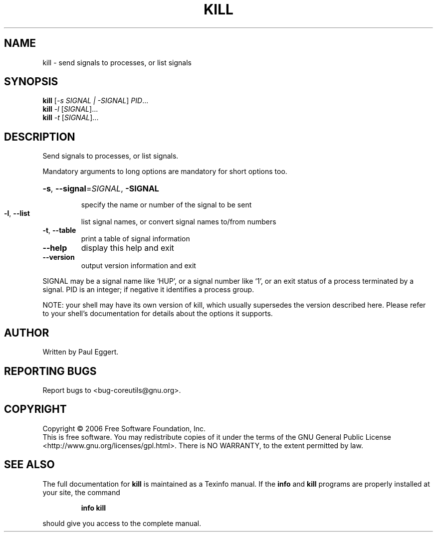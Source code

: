 .\" DO NOT MODIFY THIS FILE!  It was generated by help2man 1.35.
.TH KILL "1" "May 2006" "kill 5.95" "User Commands"
.SH NAME
kill \- send signals to processes, or list signals
.SH SYNOPSIS
.B kill
[\fI-s SIGNAL | -SIGNAL\fR] \fIPID\fR...
.br
.B kill
\fI-l \fR[\fISIGNAL\fR]...
.br
.B kill
\fI-t \fR[\fISIGNAL\fR]...
.SH DESCRIPTION
.\" Add any additional description here
.PP
Send signals to processes, or list signals.
.PP
Mandatory arguments to long options are mandatory for short options too.
.HP
\fB\-s\fR, \fB\-\-signal\fR=\fISIGNAL\fR, \fB\-SIGNAL\fR
.IP
specify the name or number of the signal to be sent
.TP
\fB\-l\fR, \fB\-\-list\fR
list signal names, or convert signal names to/from numbers
.TP
\fB\-t\fR, \fB\-\-table\fR
print a table of signal information
.TP
\fB\-\-help\fR
display this help and exit
.TP
\fB\-\-version\fR
output version information and exit
.PP
SIGNAL may be a signal name like `HUP', or a signal number like `1',
or an exit status of a process terminated by a signal.
PID is an integer; if negative it identifies a process group.
.PP
NOTE: your shell may have its own version of kill, which usually supersedes
the version described here.  Please refer to your shell's documentation
for details about the options it supports.
.SH AUTHOR
Written by Paul Eggert.
.SH "REPORTING BUGS"
Report bugs to <bug\-coreutils@gnu.org>.
.SH COPYRIGHT
Copyright \(co 2006 Free Software Foundation, Inc.
.br
This is free software.  You may redistribute copies of it under the terms of
the GNU General Public License <http://www.gnu.org/licenses/gpl.html>.
There is NO WARRANTY, to the extent permitted by law.
.SH "SEE ALSO"
The full documentation for
.B kill
is maintained as a Texinfo manual.  If the
.B info
and
.B kill
programs are properly installed at your site, the command
.IP
.B info kill
.PP
should give you access to the complete manual.
